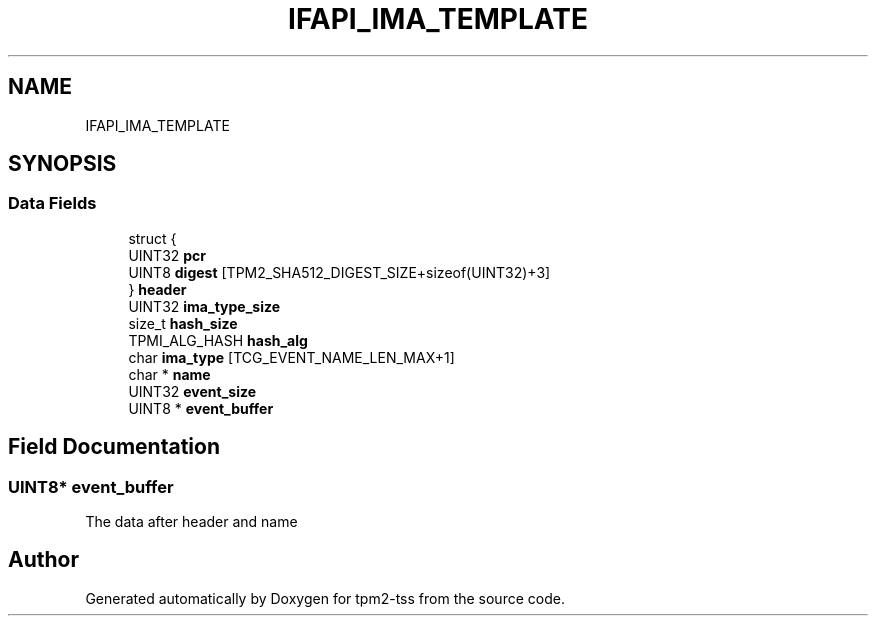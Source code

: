 .TH "IFAPI_IMA_TEMPLATE" 3 "Mon May 15 2023" "Version 4.0.1-44-g8699ab39" "tpm2-tss" \" -*- nroff -*-
.ad l
.nh
.SH NAME
IFAPI_IMA_TEMPLATE
.SH SYNOPSIS
.br
.PP
.SS "Data Fields"

.in +1c
.ti -1c
.RI "struct {"
.br
.ti -1c
.RI "   UINT32 \fBpcr\fP"
.br
.ti -1c
.RI "   UINT8 \fBdigest\fP [TPM2_SHA512_DIGEST_SIZE+sizeof(UINT32)+3]"
.br
.ti -1c
.RI "} \fBheader\fP"
.br
.ti -1c
.RI "UINT32 \fBima_type_size\fP"
.br
.ti -1c
.RI "size_t \fBhash_size\fP"
.br
.ti -1c
.RI "TPMI_ALG_HASH \fBhash_alg\fP"
.br
.ti -1c
.RI "char \fBima_type\fP [TCG_EVENT_NAME_LEN_MAX+1]"
.br
.ti -1c
.RI "char * \fBname\fP"
.br
.ti -1c
.RI "UINT32 \fBevent_size\fP"
.br
.ti -1c
.RI "UINT8 * \fBevent_buffer\fP"
.br
.in -1c
.SH "Field Documentation"
.PP 
.SS "UINT8* event_buffer"
The data after header and name 

.SH "Author"
.PP 
Generated automatically by Doxygen for tpm2-tss from the source code\&.
